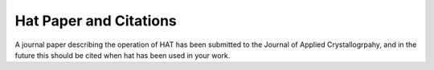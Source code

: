Hat Paper and Citations
=======================

A journal paper describing the operation of HAT has been submitted to the Journal of Applied Crystallogrpahy, and in the future this should be cited when hat has been used in your work.


